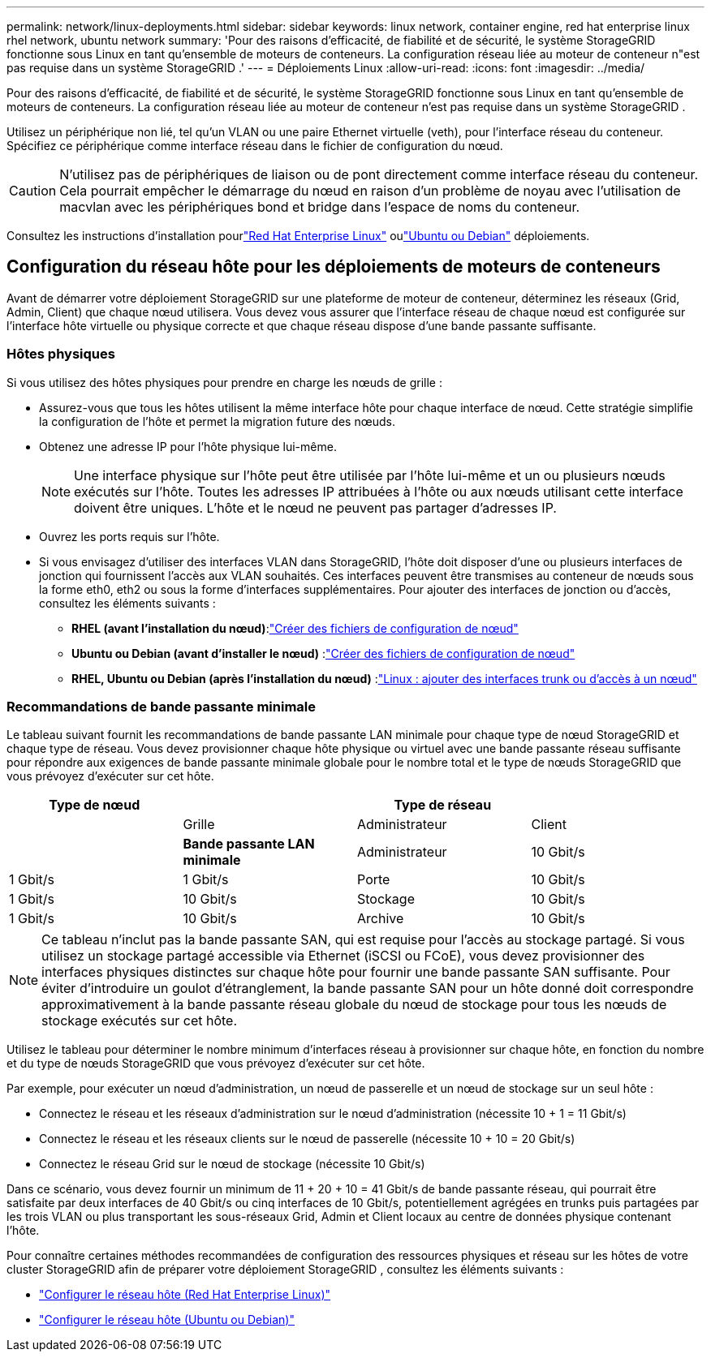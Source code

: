 ---
permalink: network/linux-deployments.html 
sidebar: sidebar 
keywords: linux network, container engine, red hat enterprise linux rhel network, ubuntu network 
summary: 'Pour des raisons d’efficacité, de fiabilité et de sécurité, le système StorageGRID fonctionne sous Linux en tant qu’ensemble de moteurs de conteneurs.  La configuration réseau liée au moteur de conteneur n"est pas requise dans un système StorageGRID .' 
---
= Déploiements Linux
:allow-uri-read: 
:icons: font
:imagesdir: ../media/


[role="lead"]
Pour des raisons d’efficacité, de fiabilité et de sécurité, le système StorageGRID fonctionne sous Linux en tant qu’ensemble de moteurs de conteneurs.  La configuration réseau liée au moteur de conteneur n'est pas requise dans un système StorageGRID .

Utilisez un périphérique non lié, tel qu’un VLAN ou une paire Ethernet virtuelle (veth), pour l’interface réseau du conteneur.  Spécifiez ce périphérique comme interface réseau dans le fichier de configuration du nœud.


CAUTION: N'utilisez pas de périphériques de liaison ou de pont directement comme interface réseau du conteneur.  Cela pourrait empêcher le démarrage du nœud en raison d’un problème de noyau avec l’utilisation de macvlan avec les périphériques bond et bridge dans l’espace de noms du conteneur.

Consultez les instructions d'installation pourlink:../rhel/index.html["Red Hat Enterprise Linux"] oulink:../ubuntu/index.html["Ubuntu ou Debian"] déploiements.



== Configuration du réseau hôte pour les déploiements de moteurs de conteneurs

Avant de démarrer votre déploiement StorageGRID sur une plateforme de moteur de conteneur, déterminez les réseaux (Grid, Admin, Client) que chaque nœud utilisera.  Vous devez vous assurer que l'interface réseau de chaque nœud est configurée sur l'interface hôte virtuelle ou physique correcte et que chaque réseau dispose d'une bande passante suffisante.



=== Hôtes physiques

Si vous utilisez des hôtes physiques pour prendre en charge les nœuds de grille :

* Assurez-vous que tous les hôtes utilisent la même interface hôte pour chaque interface de nœud.  Cette stratégie simplifie la configuration de l’hôte et permet la migration future des nœuds.
* Obtenez une adresse IP pour l’hôte physique lui-même.
+

NOTE: Une interface physique sur l'hôte peut être utilisée par l'hôte lui-même et un ou plusieurs nœuds exécutés sur l'hôte.  Toutes les adresses IP attribuées à l’hôte ou aux nœuds utilisant cette interface doivent être uniques.  L'hôte et le nœud ne peuvent pas partager d'adresses IP.

* Ouvrez les ports requis sur l’hôte.
* Si vous envisagez d'utiliser des interfaces VLAN dans StorageGRID, l'hôte doit disposer d'une ou plusieurs interfaces de jonction qui fournissent l'accès aux VLAN souhaités.  Ces interfaces peuvent être transmises au conteneur de nœuds sous la forme eth0, eth2 ou sous la forme d'interfaces supplémentaires.  Pour ajouter des interfaces de jonction ou d'accès, consultez les éléments suivants :
+
** *RHEL (avant l'installation du nœud)*:link:../rhel/creating-node-configuration-files.html["Créer des fichiers de configuration de nœud"]
** *Ubuntu ou Debian (avant d'installer le nœud)* :link:../ubuntu/creating-node-configuration-files.html["Créer des fichiers de configuration de nœud"]
** *RHEL, Ubuntu ou Debian (après l'installation du nœud)* :link:../maintain/linux-adding-trunk-or-access-interfaces-to-node.html["Linux : ajouter des interfaces trunk ou d'accès à un nœud"]






=== Recommandations de bande passante minimale

Le tableau suivant fournit les recommandations de bande passante LAN minimale pour chaque type de nœud StorageGRID et chaque type de réseau.  Vous devez provisionner chaque hôte physique ou virtuel avec une bande passante réseau suffisante pour répondre aux exigences de bande passante minimale globale pour le nombre total et le type de nœuds StorageGRID que vous prévoyez d'exécuter sur cet hôte.

[cols="1a,1a,1a,1a"]
|===
| Type de nœud 3+| Type de réseau 


 a| 
 a| 
Grille
 a| 
Administrateur
 a| 
Client



 a| 
 a| 
*Bande passante LAN minimale*



 a| 
Administrateur
 a| 
10 Gbit/s
 a| 
1 Gbit/s
 a| 
1 Gbit/s



 a| 
Porte
 a| 
10 Gbit/s
 a| 
1 Gbit/s
 a| 
10 Gbit/s



 a| 
Stockage
 a| 
10 Gbit/s
 a| 
1 Gbit/s
 a| 
10 Gbit/s



 a| 
Archive
 a| 
10 Gbit/s
 a| 
1 Gbit/s
 a| 
10 Gbit/s

|===

NOTE: Ce tableau n’inclut pas la bande passante SAN, qui est requise pour l’accès au stockage partagé.  Si vous utilisez un stockage partagé accessible via Ethernet (iSCSI ou FCoE), vous devez provisionner des interfaces physiques distinctes sur chaque hôte pour fournir une bande passante SAN suffisante.  Pour éviter d'introduire un goulot d'étranglement, la bande passante SAN pour un hôte donné doit correspondre approximativement à la bande passante réseau globale du nœud de stockage pour tous les nœuds de stockage exécutés sur cet hôte.

Utilisez le tableau pour déterminer le nombre minimum d’interfaces réseau à provisionner sur chaque hôte, en fonction du nombre et du type de nœuds StorageGRID que vous prévoyez d’exécuter sur cet hôte.

Par exemple, pour exécuter un nœud d’administration, un nœud de passerelle et un nœud de stockage sur un seul hôte :

* Connectez le réseau et les réseaux d'administration sur le nœud d'administration (nécessite 10 + 1 = 11 Gbit/s)
* Connectez le réseau et les réseaux clients sur le nœud de passerelle (nécessite 10 + 10 = 20 Gbit/s)
* Connectez le réseau Grid sur le nœud de stockage (nécessite 10 Gbit/s)


Dans ce scénario, vous devez fournir un minimum de 11 + 20 + 10 = 41 Gbit/s de bande passante réseau, qui pourrait être satisfaite par deux interfaces de 40 Gbit/s ou cinq interfaces de 10 Gbit/s, potentiellement agrégées en trunks puis partagées par les trois VLAN ou plus transportant les sous-réseaux Grid, Admin et Client locaux au centre de données physique contenant l'hôte.

Pour connaître certaines méthodes recommandées de configuration des ressources physiques et réseau sur les hôtes de votre cluster StorageGRID afin de préparer votre déploiement StorageGRID , consultez les éléments suivants :

* link:../rhel/configuring-host-network.html["Configurer le réseau hôte (Red Hat Enterprise Linux)"]
* link:../ubuntu/configuring-host-network.html["Configurer le réseau hôte (Ubuntu ou Debian)"]

